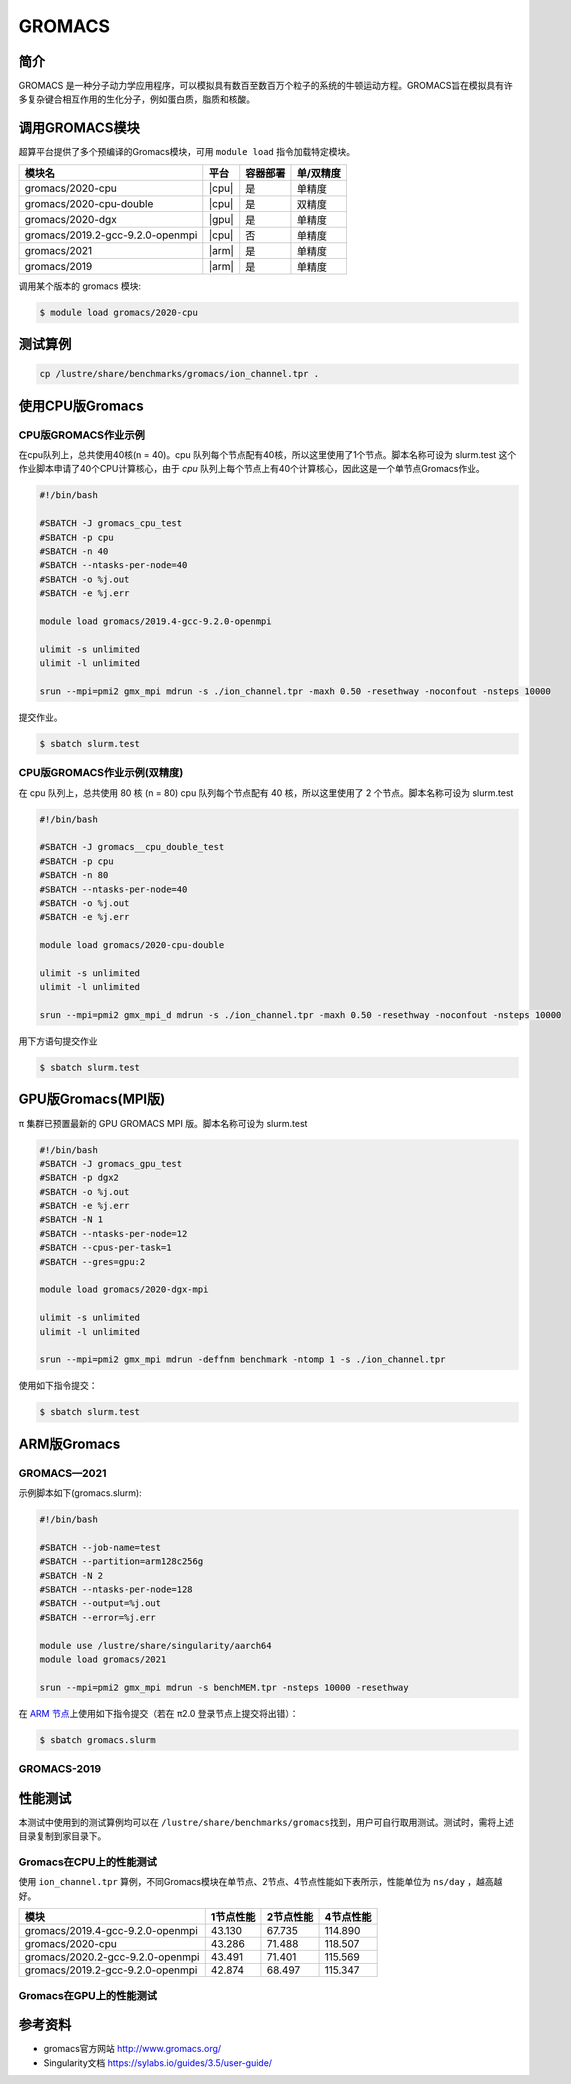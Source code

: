 .. _gromacs:

GROMACS
=======

简介
----

GROMACS
是一种分子动力学应用程序，可以模拟具有数百至数百万个粒子的系统的牛顿运动方程。GROMACS旨在模拟具有许多复杂键合相互作用的生化分子，例如蛋白质，脂质和核酸。

调用GROMACS模块
---------------

超算平台提供了多个预编译的Gromacs模块，可用 ``module load`` 指令加载特定模块。

+----------------------------------+-------+----------+-----------+
| 模块名                           | 平台  | 容器部署 | 单/双精度 |
+==================================+=======+==========+===========+
| gromacs/2020-cpu                 | |cpu| | 是       | 单精度    |
+----------------------------------+-------+----------+-----------+
| gromacs/2020-cpu-double          | |cpu| | 是       | 双精度    |
+----------------------------------+-------+----------+-----------+
| gromacs/2020-dgx                 | |gpu| | 是       | 单精度    |
+----------------------------------+-------+----------+-----------+
| gromacs/2019.2-gcc-9.2.0-openmpi | |cpu| | 否       | 单精度    |
+----------------------------------+-------+----------+-----------+
| gromacs/2021                     | |arm| | 是       | 单精度    |
+----------------------------------+-------+----------+-----------+
| gromacs/2019                     | |arm| | 是       | 单精度    |
+----------------------------------+-------+----------+-----------+

调用某个版本的 gromacs 模块:

.. code:: bash

   $ module load gromacs/2020-cpu

测试算例
---------

.. code:: bash

   cp /lustre/share/benchmarks/gromacs/ion_channel.tpr .

使用CPU版Gromacs
----------------

CPU版GROMACS作业示例
^^^^^^^^^^^^^^^^^^^^

在cpu队列上，总共使用40核(n = 40)。cpu 队列每个节点配有40核，所以这里使用了1个节点。脚本名称可设为 slurm.test
这个作业脚本申请了40个CPU计算核心，由于 `cpu` 队列上每个节点上有40个计算核心，因此这是一个单节点Gromacs作业。

.. code:: bash

    #!/bin/bash

    #SBATCH -J gromacs_cpu_test
    #SBATCH -p cpu
    #SBATCH -n 40
    #SBATCH --ntasks-per-node=40
    #SBATCH -o %j.out
    #SBATCH -e %j.err

    module load gromacs/2019.4-gcc-9.2.0-openmpi

    ulimit -s unlimited
    ulimit -l unlimited

    srun --mpi=pmi2 gmx_mpi mdrun -s ./ion_channel.tpr -maxh 0.50 -resethway -noconfout -nsteps 10000
    

提交作业。

.. code:: bash

   $ sbatch slurm.test

CPU版GROMACS作业示例(双精度)
^^^^^^^^^^^^^^^^^^^^^^^^^^^^

在 cpu 队列上，总共使用 80 核 (n = 80) cpu 队列每个节点配有 40
核，所以这里使用了 2 个节点。脚本名称可设为 slurm.test

.. code:: bash

   #!/bin/bash

   #SBATCH -J gromacs__cpu_double_test
   #SBATCH -p cpu
   #SBATCH -n 80
   #SBATCH --ntasks-per-node=40
   #SBATCH -o %j.out
   #SBATCH -e %j.err

   module load gromacs/2020-cpu-double

   ulimit -s unlimited
   ulimit -l unlimited

   srun --mpi=pmi2 gmx_mpi_d mdrun -s ./ion_channel.tpr -maxh 0.50 -resethway -noconfout -nsteps 10000

用下方语句提交作业

.. code:: bash

   $ sbatch slurm.test

.. _GPU版本GROMACS:


GPU版Gromacs(MPI版)
-------------------

π 集群已预置最新的 GPU GROMACS MPI 版。脚本名称可设为 slurm.test

.. code:: bash

   #!/bin/bash
   #SBATCH -J gromacs_gpu_test
   #SBATCH -p dgx2
   #SBATCH -o %j.out
   #SBATCH -e %j.err
   #SBATCH -N 1
   #SBATCH --ntasks-per-node=12
   #SBATCH --cpus-per-task=1
   #SBATCH --gres=gpu:2

   module load gromacs/2020-dgx-mpi

   ulimit -s unlimited
   ulimit -l unlimited

   srun --mpi=pmi2 gmx_mpi mdrun -deffnm benchmark -ntomp 1 -s ./ion_channel.tpr


使用如下指令提交：

.. code:: bash

   $ sbatch slurm.test

.. _ARM版本GROMACS:


ARM版Gromacs
------------

GROMACS—2021
^^^^^^^^^^^^

示例脚本如下(gromacs.slurm):    

.. code:: bash

   #!/bin/bash
   
   #SBATCH --job-name=test       
   #SBATCH --partition=arm128c256g       
   #SBATCH -N 2           
   #SBATCH --ntasks-per-node=128
   #SBATCH --output=%j.out
   #SBATCH --error=%j.err

   module use /lustre/share/singularity/aarch64
   module load gromacs/2021

   srun --mpi=pmi2 gmx_mpi mdrun -s benchMEM.tpr -nsteps 10000 -resethway


在 `ARM 节点 <../login/index.html#arm>`__\ 上使用如下指令提交（若在 π2.0 登录节点上提交将出错）：

.. code:: bash

   $ sbatch gromacs.slurm

GROMACS-2019
^^^^^^^^^^^^

性能测试
--------

本测试中使用到的测试算例均可以在
``/lustre/share/benchmarks/gromacs``\ 找到，用户可自行取用测试。测试时，需将上述目录复制到家目录下。

Gromacs在CPU上的性能测试
^^^^^^^^^^^^^^^^^^^^^^^^

使用 ``ion_channel.tpr`` 算例，不同Gromacs模块在单节点、2节点、4节点性能如下表所示，性能单位为 ``ns/day`` ，越高越好。

+----------------------------------+------------+------------+-----------+
| 模块                             | 1节点性能  | 2节点性能  | 4节点性能 |
+==================================+============+============+===========+
| gromacs/2019.4-gcc-9.2.0-openmpi | 43.130     | 67.735     | 114.890   |
+----------------------------------+------------+------------+-----------+
| gromacs/2020-cpu                 | 43.286     | 71.488     | 118.507   |
+----------------------------------+------------+------------+-----------+
| gromacs/2020.2-gcc-9.2.0-openmpi | 43.491     | 71.401     | 115.569   |
+----------------------------------+------------+------------+-----------+
| gromacs/2019.2-gcc-9.2.0-openmpi | 42.874     | 68.497     | 115.347   |
+----------------------------------+------------+------------+-----------+

Gromacs在GPU上的性能测试
^^^^^^^^^^^^^^^^^^^^^^^^

参考资料
--------

- gromacs官方网站 http://www.gromacs.org/

- Singularity文档 https://sylabs.io/guides/3.5/user-guide/
